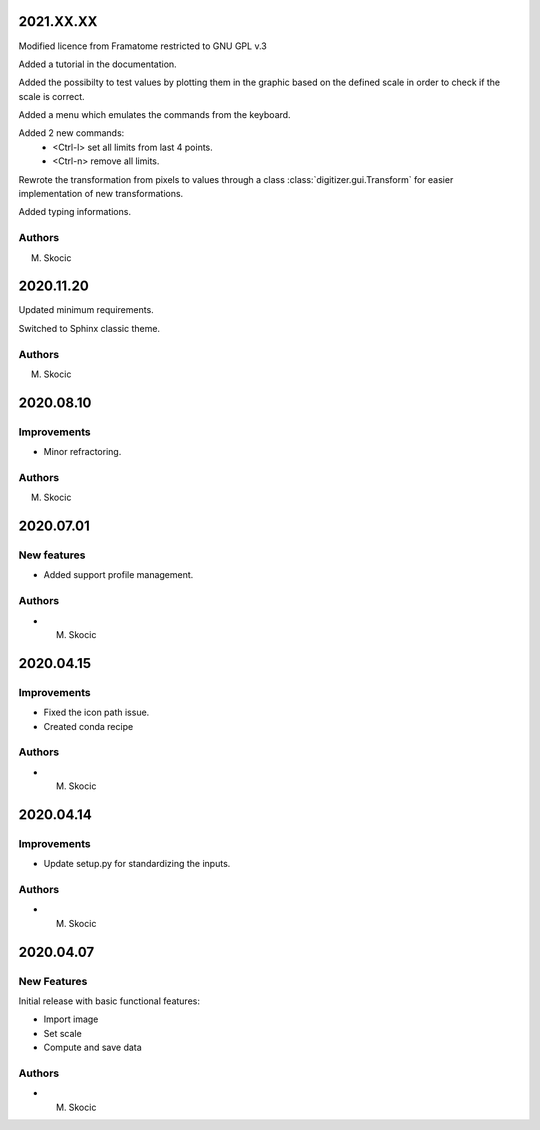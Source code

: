 2021.XX.XX
============
Modified licence from Framatome restricted to GNU GPL v.3

Added a tutorial in the documentation.

Added the possibilty to test values by plotting them in the graphic based on the defined scale in order to check if
the scale is correct.

Added a menu which emulates the commands from the keyboard.

Added 2 new commands:
 * <Ctrl-l> set all limits from last 4 points.
 * <Ctrl-n> remove all limits.

Rewrote the transformation from pixels to values through a class :class:`digitizer.gui.Transform` for easier
implementation of new transformations.

Added typing informations.

Authors
----------
M. Skocic

2020.11.20
=============
Updated minimum requirements.

Switched to Sphinx classic theme.

Authors
----------
M. Skocic

2020.08.10
============
Improvements
----------------
* Minor refractoring.

Authors
----------
M. Skocic

2020.07.01
===========
New features
--------------

* Added support profile management.

Authors
----------
* M. Skocic

2020.04.15
============

Improvements
---------------

* Fixed the icon path issue.
* Created conda recipe

Authors
----------
* M. Skocic

2020.04.14
=============

Improvements
---------------
* Update setup.py for standardizing the inputs.

Authors
---------
* M. Skocic


2020.04.07
======================

New Features
---------------
Initial release with basic functional features:

* Import image
* Set scale
* Compute and save data

Authors
----------
* M. Skocic